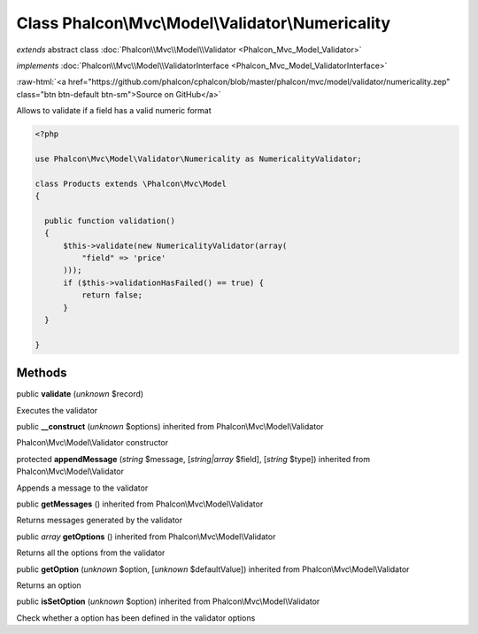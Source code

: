 Class **Phalcon\\Mvc\\Model\\Validator\\Numericality**
======================================================

*extends* abstract class :doc:`Phalcon\\Mvc\\Model\\Validator <Phalcon_Mvc_Model_Validator>`

*implements* :doc:`Phalcon\\Mvc\\Model\\ValidatorInterface <Phalcon_Mvc_Model_ValidatorInterface>`

.. role:: raw-html(raw)
   :format: html

:raw-html:`<a href="https://github.com/phalcon/cphalcon/blob/master/phalcon/mvc/model/validator/numericality.zep" class="btn btn-default btn-sm">Source on GitHub</a>`

Allows to validate if a field has a valid numeric format  

.. code-block:: php

    <?php

    use Phalcon\Mvc\Model\Validator\Numericality as NumericalityValidator;
    
    class Products extends \Phalcon\Mvc\Model
    {
    
      public function validation()
      {
          $this->validate(new NumericalityValidator(array(
              "field" => 'price'
          )));
          if ($this->validationHasFailed() == true) {
              return false;
          }
      }
    
    }



Methods
-------

public  **validate** (*unknown* $record)

Executes the validator



public  **__construct** (*unknown* $options) inherited from Phalcon\\Mvc\\Model\\Validator

Phalcon\\Mvc\\Model\\Validator constructor



protected  **appendMessage** (*string* $message, [*string|array* $field], [*string* $type]) inherited from Phalcon\\Mvc\\Model\\Validator

Appends a message to the validator



public  **getMessages** () inherited from Phalcon\\Mvc\\Model\\Validator

Returns messages generated by the validator



public *array*  **getOptions** () inherited from Phalcon\\Mvc\\Model\\Validator

Returns all the options from the validator



public  **getOption** (*unknown* $option, [*unknown* $defaultValue]) inherited from Phalcon\\Mvc\\Model\\Validator

Returns an option



public  **isSetOption** (*unknown* $option) inherited from Phalcon\\Mvc\\Model\\Validator

Check whether a option has been defined in the validator options



